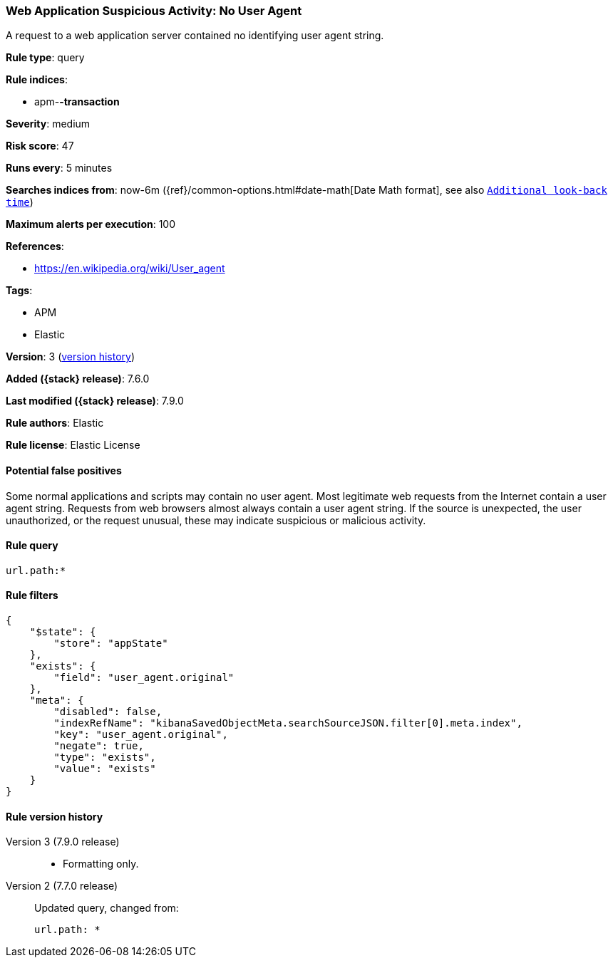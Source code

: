 [[web-application-suspicious-activity-no-user-agent]]
=== Web Application Suspicious Activity: No User Agent

A request to a web application server contained no identifying user agent
string.

*Rule type*: query

*Rule indices*:

* apm-*-transaction*

*Severity*: medium

*Risk score*: 47

*Runs every*: 5 minutes

*Searches indices from*: now-6m ({ref}/common-options.html#date-math[Date Math format], see also <<rule-schedule, `Additional look-back time`>>)

*Maximum alerts per execution*: 100

*References*:

* https://en.wikipedia.org/wiki/User_agent

*Tags*:

* APM
* Elastic

*Version*: 3 (<<web-application-suspicious-activity-no-user-agent-history, version history>>)

*Added ({stack} release)*: 7.6.0

*Last modified ({stack} release)*: 7.9.0

*Rule authors*: Elastic

*Rule license*: Elastic License

==== Potential false positives

Some normal applications and scripts may contain no user agent. Most legitimate web requests from the Internet contain a user agent string. Requests from web browsers almost always contain a user agent string. If the source is unexpected, the user unauthorized, or the request unusual, these may indicate suspicious or malicious activity.

==== Rule query


[source,js]
----------------------------------
url.path:*
----------------------------------

==== Rule filters

[source,js]
----------------------------------
{
    "$state": {
        "store": "appState"
    },
    "exists": {
        "field": "user_agent.original"
    },
    "meta": {
        "disabled": false,
        "indexRefName": "kibanaSavedObjectMeta.searchSourceJSON.filter[0].meta.index",
        "key": "user_agent.original",
        "negate": true,
        "type": "exists",
        "value": "exists"
    }
}
----------------------------------


[[web-application-suspicious-activity-no-user-agent-history]]
==== Rule version history

Version 3 (7.9.0 release)::
* Formatting only.

Version 2 (7.7.0 release)::
Updated query, changed from:
+
[source, js]
----------------------------------
url.path: *
----------------------------------

